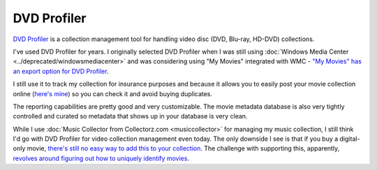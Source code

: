 ============
DVD Profiler
============

`DVD Profiler <http://www.invelos.com/dvdpro/Info.aspx>`_ is a collection management tool for handling video disc (DVD, Blu-ray, HD-DVD) collections.

I've used DVD Profiler for years. I originally selected DVD Profiler when I was still using :doc:`Windows Media Center <../deprecated/windowsmediacenter>` and was considering using "My Movies" integrated with WMC - `"My Movies" has an export option for DVD Profiler <http://www.mymovies.dk/how-to/guides/common/migrating-from-dvd-profiler-to-my-movies.aspx>`_.

I still use it to track my collection for insurance purposes and because it allows you to easily post your movie collection online (`here's mine <http://www.invelos.com/dvdcollection.aspx/tillig>`_) so you can check it and avoid buying duplicates.

The reporting capabilities are pretty good and very customizable. The movie metadata database is also very tightly controlled and curated so metadata that shows up in your database is very clean.

While I use :doc:`Music Collector from Collectorz.com <musiccollector>` for managing my music collection, I still think I'd go with DVD Profiler for video collection management even today. The only downside I see is that if you buy a digital-only movie, `there's still no easy way to add this to your collection <http://www.invelos.com/Forums.aspx?task=viewtopic&topicID=604417>`_. The challenge with supporting this, apparently, `revolves around figuring out how to uniquely identify movies <http://www.invelos.com/Forums.aspx?task=viewtopic&topicID=697428>`_.